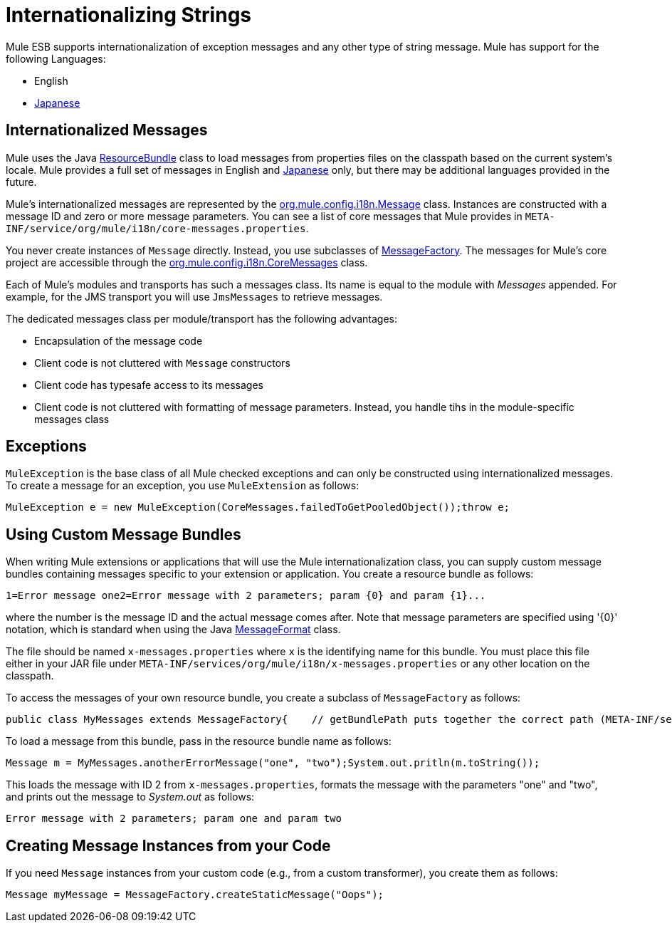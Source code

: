 = Internationalizing Strings

Mule ESB supports internationalization of exception messages and any other type of string message. Mule has support for the following Languages:

* English
* http://mule.mulesoft.org/display/JAPANLP/UserGuide[Japanese]

== Internationalized Messages

Mule uses the Java http://java.sun.com/j2se/1.4.2/docs/api/java/util/ResourceBundle.html[ResourceBundle] class to load messages from properties files on the classpath based on the current system's locale. Mule provides a full set of messages in English and http://mule.mulesoft.org/display/JAPANLP/UserGuide[Japanese] only, but there may be additional languages provided in the future.

Mule's internationalized messages are represented by the http://www.mulesoft.org/docs/site/current/apidocs/org/mule/config/i18n/Message.html[org.mule.config.i18n.Message] class. Instances are constructed with a message ID and zero or more message parameters. You can see a list of core messages that Mule provides in `META-INF/service/org/mule/i18n/core-messages.properties`.

You never create instances of `Message` directly. Instead, you use subclasses of http://www.mulesoft.org/docs/site/current/apidocs/org/mule/config/i18n/MessageFactory.html[MessageFactory]. The messages for Mule's core project are accessible through the http://www.mulesoft.org/docs/site/current/apidocs/org/mule/config/i18n/CoreMessages.html[org.mule.config.i18n.CoreMessages] class.

Each of Mule's modules and transports has such a messages class. Its name is equal to the module with _Messages_ appended. For example, for the JMS transport you will use `JmsMessages` to retrieve messages.

The dedicated messages class per module/transport has the following advantages:

* Encapsulation of the message code
* Client code is not cluttered with `Message` constructors
* Client code has typesafe access to its messages
* Client code is not cluttered with formatting of message parameters. Instead, you handle tihs in the module-specific messages class

== Exceptions

`MuleException` is the base class of all Mule checked exceptions and can only be constructed using internationalized messages. To create a message for an exception, you use `MuleExtension` as follows:

[source]
----
MuleException e = new MuleException(CoreMessages.failedToGetPooledObject());throw e;
----

== Using Custom Message Bundles

When writing Mule extensions or applications that will use the Mule internationalization class, you can supply custom message bundles containing messages specific to your extension or application. You create a resource bundle as follows:

[source]
----
1=Error message one2=Error message with 2 parameters; param {0} and param {1}...
----

where the number is the message ID and the actual message comes after. Note that message parameters are specified using '\{0}' notation, which is standard when using the Java http://java.sun.com/j2se/1.4.2/docs/api/java/text/MessageFormat.html[MessageFormat] class.

The file should be named `x-messages.properties` where `x` is the identifying name for this bundle. You must place this file either in your JAR file under `META-INF/services/org/mule/i18n/x-messages.properties` or any other location on the classpath.

To access the messages of your own resource bundle, you create a subclass of `MessageFactory` as follows:

[source, java]
----
public class MyMessages extends MessageFactory{    // getBundlePath puts together the correct path (META-INF/services/org/mule/i18n/my-messages.properties)    private static final String BUNDLE_PATH = getBundlePath("my");    public static Message errorMessageOne()    {        return createMessage(BUNDLE_PATH, 1);    }    public static Message anotherErrorMessage(Object param1, Object param2)    {        createMessage(BUNDLE_PATH, 2, param1, param2);    }}
----

To load a message from this bundle, pass in the resource bundle name as follows:

[source]
----
Message m = MyMessages.anotherErrorMessage("one", "two");System.out.pritln(m.toString());
----

This loads the message with ID 2 from `x-messages.properties`, formats the message with the parameters "one" and "two", and prints out the message to _System.out_ as follows:

[source]
----
Error message with 2 parameters; param one and param two
----

== Creating Message Instances from your Code

If you need `Message` instances from your custom code (e.g., from a custom transformer), you create them as follows:

[source]
----
Message myMessage = MessageFactory.createStaticMessage("Oops");
----
